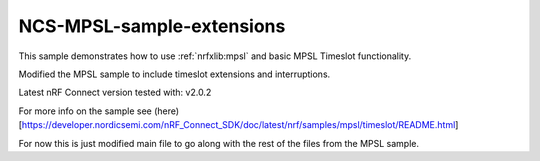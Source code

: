 .. _timeslot_sample:

NCS-MPSL-sample-extensions
#############

.. contents::
   :local:
   :depth: 2

This sample demonstrates how to use :ref:`nrfxlib:mpsl` and basic MPSL Timeslot functionality.


Modified the MPSL sample to include timeslot extensions and interruptions.

Latest nRF Connect version tested with: v2.0.2

For more info on the sample see (here)[https://developer.nordicsemi.com/nRF_Connect_SDK/doc/latest/nrf/samples/mpsl/timeslot/README.html]

For now this is just modified main file to go along with the rest of the files from the MPSL sample.

